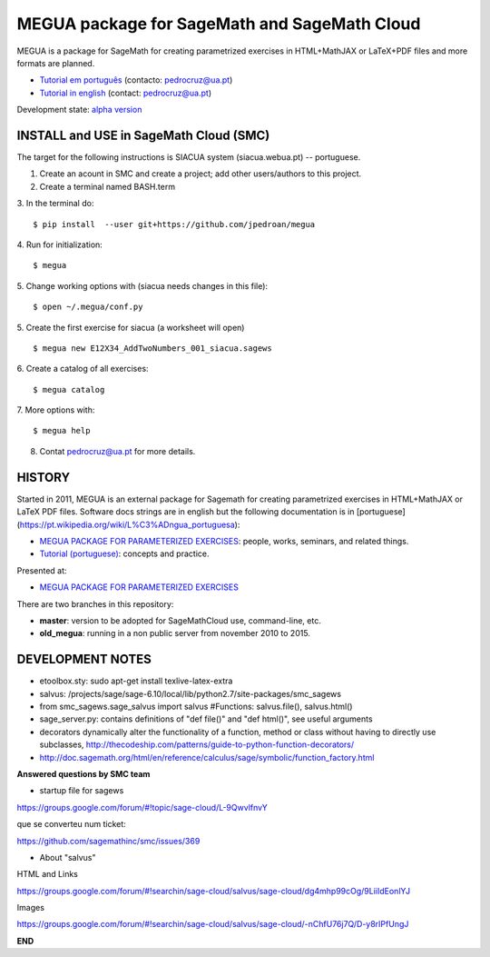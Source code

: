 

MEGUA package for SageMath and SageMath Cloud
=============================================

MEGUA is a package for SageMath for creating parametrized exercises in HTML+MathJAX or LaTeX+PDF files and more formats are planned. 

* `Tutorial em português <http://megua.readthedocs.io/pt/latest/>`_ (contacto: pedrocruz@ua.pt)
* `Tutorial in english <http://megua.readthedocs.io/en/latest/>`_ (contact: pedrocruz@ua.pt)

Development state: `alpha version <https://en.wikipedia.org/wiki/Software_release_life_cycle#Alpha>`_


INSTALL and USE in SageMath Cloud (SMC)
---------------------------------------

The target for the following instructions is SIACUA system (siacua.webua.pt) -- portuguese.

1. Create an acount in SMC and create a project; add other users/authors to this project.

2. Create a terminal named BASH.term

3. In the terminal do:
::

    $ pip install  --user git+https://github.com/jpedroan/megua

4. Run for initialization:
::

    $ megua

5. Change working options with (siacua needs changes in this file):
::

    $ open ~/.megua/conf.py

5. Create the first exercise for siacua (a worksheet will open)
::

    $ megua new E12X34_AddTwoNumbers_001_siacua.sagews


6. Create a catalog of all exercises:
::

   $ megua catalog
   
7. More options with:
::

    $ megua help

8. Contat pedrocruz@ua.pt for more details.

HISTORY
-------


Started in 2011, MEGUA is an external package for Sagemath for creating parametrized exercises in HTML+MathJAX or LaTeX PDF files. Software docs strings are in english but the following documentation is in [portuguese](https://pt.wikipedia.org/wiki/L%C3%ADngua_portuguesa):

- `MEGUA PACKAGE FOR PARAMETERIZED EXERCISES <http://cms.ua.pt/megua>`_: people, works, seminars, and related things.
- `Tutorial (portuguese) <http://megua.readthedocs.org/pt/latest/>`_: concepts and practice.

Presented at:

- `MEGUA PACKAGE FOR PARAMETERIZED EXERCISES <http://library.iated.org/view/CRUZ2013MEG>`_ 


There are two branches in this repository:

- **master**: version to be adopted for SageMathCloud use, command-line, etc. 
- **old_megua**: running in a non public server from november 2010 to 2015.


DEVELOPMENT NOTES
-----------------

* etoolbox.sty: sudo apt-get install texlive-latex-extra

* salvus: /projects/sage/sage-6.10/local/lib/python2.7/site-packages/smc_sagews

* from smc_sagews.sage_salvus import salvus #Functions: salvus.file(), salvus.html()

* sage_server.py: contains definitions of "def file()" and "def html()", see useful arguments

* decorators dynamically alter the functionality of a function, method or class without having to directly use subclasses, http://thecodeship.com/patterns/guide-to-python-function-decorators/

* http://doc.sagemath.org/html/en/reference/calculus/sage/symbolic/function_factory.html


**Answered questions by SMC team**

- startup file for sagews 

https://groups.google.com/forum/#!topic/sage-cloud/L-9QwvlfnvY

que se converteu num ticket:

https://github.com/sagemathinc/smc/issues/369


- About "salvus"

HTML and Links

https://groups.google.com/forum/#!searchin/sage-cloud/salvus/sage-cloud/dg4mhp99cOg/9LiiIdEonlYJ

Images

https://groups.google.com/forum/#!searchin/sage-cloud/salvus/sage-cloud/-nChfU76j7Q/D-y8rIPfUngJ


**END**
